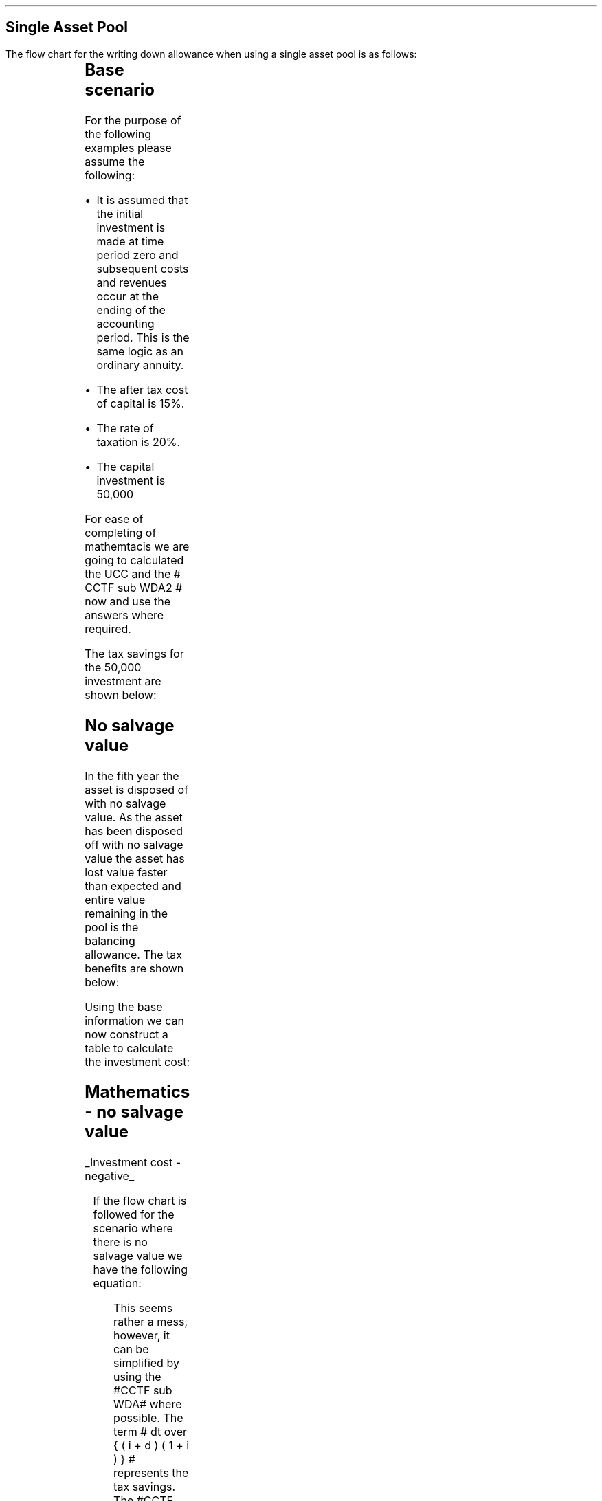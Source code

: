 .
.nr HM 0.7i
.
.
.SH 1
Single Asset Pool
.LP
The flow chart for the writing down allowance when using a single asset pool is
as follows:
.
.PS
.ps 7

CCTF: box "#space 0 CC = +- ^I^ left [ ^cctf2 right ] #" \
width 1.8 height 0.8 rad 0.3
		line down 0.1 at CCTF.s
		task(1.0, 0.3, "Calculate UCC")
		arrow down 0.2

UCC: ellipse "#space 0 ucc #" width 1.3 height 0.5
		line down 0.2
		task(1.8, 0.5, \
		"Increase CC by the PV of the" "tax savings lost equal to the UCC")
		arrow down 0.2 at last box.s

		PVUCC: box "#space 0 pvucc2 #" width 1.5 height 0.5
		arrow down 0.3 at PVUCC.s

Q1: rhombus(0.5, 0.9) "Is there a salvage value?"
		line left 0.1 at Q1.w
		yes
		line left 1.0
		line down 0.2
		task(1.8, 0.5, "Decrease CC by the PV of the" "salvage value")
		Y1: arrow down 0.3
		line right 0.1 at Q1.e
		no
		line right 1.0
		arrow down 0.45
		TBA: task(1.8, 0.5, "Decrease CC by the PV of the" "Balancing Allowance")
		line left 2.1 at TBA.w
		AR: arrow down 0.3 

BA: box "#space 0  bala2 #" width 1.1 height 0.6 with .n at AR.end
		line down 0.25 at BA.s
		line right 0.35
		arrow down

SV: box "#space 0 salvage #" width 1.1 height 0.6 with .n at Y1.end
		line down 0.5 at SV.s 
		#task(1.8, 0.5, \
		#"Increase CC by the PV of the" "tax savings lost equal to the UCC")
		#arrow down at last box.s

Q2: rhombus(0.5, 0.9) "Is the salvage value" "equal to the UCC?"
		line right 0.1 at Q2.e
		yes
		Y2: arrow right 0.1
		line down 0.1 at Q2.s 
		no
		N2: arrow down 0.3

Q3: rhombus(0.5, 0.9) "Does the salvage value" "exceed the UCC?"
		line down 0.1 at Q3.s
		no
		line down 0.1
		line right 4.6
		arrow up 4.3
		line right 0.1 at Q3.e
		yes
		line right 0.1
		arrow right 0.2
		task(1.0, 1.0, "Increase CC by the PV" "of the" "Balancing Charge")
		Y3: arrow right 0.3

Fin1: fin with .w at Y2.end


BC: box "#space 0 balc2  #" width 1.1 height 0.6 with .w at Y3.end
		arrow up 0.2 at BC.n 

Q4: rhombus(0.5, 0.9) "Does the salvage value" "exceed the investment?"
		line up 0.1 at Q4.n
		yes
		line up 0.1
		TCGT: task(1.5, 0.5,  "Increase CC by the PV of the" "capital gains")
		Y4: arrow up 0.2 at TCGT.n
		line left 0.1 at Q4.w
		no
		line left 0.2
		N4: arrow to Fin1.s

CGT: box "#space 0 cgt2 #" width 1.1 height 0.6 with .s at Y4.end
		line left 0.25 at CGT.w 
		line down 1.3
		arrow left 0.1

.PE
.
.SH
Base scenario
.LP
For the purpose of the following examples please assume the following:
.IP \(bu
It is assumed that the initial investment is made at time period zero and
subsequent costs and revenues occur at the ending of the accounting period.
This is the same logic as an ordinary annuity.
.IP \(bu
The after tax cost of capital is 15%.
.IP \(bu
The rate of taxation is 20%.
.IP \(bu
The capital investment is 50,000
.LP
For ease of completing of mathemtacis we are going to calculated the UCC and
the # CCTF sub WDA2 # now and use the answers where required.
.EQ
CCTF sub WDA2 lm cctf2	
=~~
ncctf2(0.18, 0.2, 0.15)
=~~
0.9051
.EN
.EQ
UCC lineup =~~
I(1 -d ) sup { n -1 }
=~~
50,000(1 - 0.18 ) sup { 5 -1 }
=~~
22,606
.EN
The tax savings for the 50,000 investment are shown below:
.TS
tab (#) center;
l c c c c
l c c c c
l c c c c
l n n n n .
_
.sp 5p
#Pool###Pool
#Before#Allowance#Tax Savings#After
Year#Allowances#18%#20%#Allowances
_
1#50,000#9,000#1,800#41,000
2#41,000#7,380#1,476#33,620
3#33,620#6,052#1,210#27,568
4#27,568#4,962#992#22,606
5#22,606##
.T&
l s n n
l s n n . 
#_#_#
Total#31,463#6,292
#_#_#
.TE
.fP "Table showing tax savings when using a single asset pool"
.
.SH 2 
No salvage value
.LP
In the fith year the asset is disposed of with no salvage value. As the asset
has been disposed off with no salvage value the asset has lost value faster
than expected and entire value remaining in the pool is the balancing
allowance. The tax benefits are shown below:
.EQ
"Balancing allowance" lm "Clossing balance" times ( "tax rate" )
.EN
.sp -0.7v
.EQ
lineup =~~
22,606 times 0.2
.EN
.sp -0.7v
.EQ
lineup =~~
4,512
.EN
.LP
Using the base information we can now construct a table to calculate the
investment cost:
.TS
tab (#) center;
lp-2 cp-2 cp-2 cp-2 cp-2 cp-2 cp-2 cp-2.
#_#_#_#_#_#_#_
#CF0#CF1#CF2#CF3#CF4#CF5#CF6
.T&
lp-2 
a n n n n n n n .
_
CASH FLOWS#
Equipment investment#(50,000)####
Salvage value#####
Tax savings - WDA###1,800#1,476#1,210#992#
Tax savings - BA#######4,521
#_#_#_#_#_#_#_
Total###1,800#1,476#1,210#992#4,512
.sp 3p
.T&
lp-2 l l l l l  
a c c c c c c 
a n n n n n n .
DISCOUNTED CASH FLOW#
Discount factor @15%#1#0.870#0.756#0.658#0.572#0.497#0.432
#_#_#_#_#_#_#_
Present value#(50,000)##1,361#971#692#493#1,949
_
Investment cost#(44,534)
_
.TE
.tP "Table showing investment cost when there is no salvage value - single \
asset pool"
.
.SH
Mathematics - no salvage value
.LP
.UL "Investment cost - negative"
.RS
.LP
If the flow chart is followed for the scenario where there is no salvage value
we have the following equation:
.EQ L
"Investment cost" lm 
-I^ left [ cctf2 right ] 
- pvucc2
+ bala2
.EN
.
This seems rather a mess, however, it can be simplified by using the #CCTF sub
WDA# where possible. The term # dt over { ( i + d ) ( 1 + i ) } # represents the tax savings.
The #CCTF sub WDA2# represents the investment less the tax savings, therefore,
we can get back to the cost savings by using #1 - CCTF sub WDA2#.
.EQ L
lineup =~~ -I left [ CCTF sub WDA2 right ]
- UCC [ 1 - CCTF sub WDA2 ] 
times 1 over { ( 1 + i ) sup { n -1 } }
+
bala2
.EN
We are now going to focus on the second and third terms of the equation. We are
going to start be getting rid of the #n -1# we are going to multiply the
numerator by #( 1 + i )#:
.EQ L
lineup {hphantom {-I left [ CCTF sub WDA2 right ] +}} 
- { UCC [ 1 - CCTF sub WDA2 ] ( 1 + i ) }
over { ( 1 + i ) sup n }
+
bala2
.EN
In this particular example we know that the salvage value is zero so we adjust
the last term to reflect this:
.EQ L
lineup {hphantom {-I left [ CCTF sub WDA2 right ] +}} 
- { UCC [ 1 - CCTF sub WDA2 ] ( 1 + i ) }
over { ( 1 + i ) sup n }
+
{ t( UCC ) } over { ( 1 + i ) sup  { n + 1 } }
.EN
We can elimenate the negative sign at the beginning of the expression be
reordering the terms:
.EQ L
lineup {hphantom {-I left [ CCTF sub WDA2 right ] +}} 
{ t( UCC ) } over { ( 1 + i ) sup  { n + 1 }  }
- { UCC [ 1 - CCTF sub WDA2 ] ( 1 + i ) }
over { ( 1 + i ) sup n }
.EN
Add the parenthesis:
.EQ L
lineup {hphantom {-I left [ CCTF sub WDA2 right ] +}} 
+ left [ { t( UCC ) } over { ( 1 + i ) sup  { n + 1 }  }
- { UCC [ 1 - CCTF sub WDA2 ] ( 1 + i ) }
over { ( 1 + i ) sup n }
right ]
.EN
We can now factor the UCC:
.EQ L
lineup {hphantom {-I left [ CCTF sub WDA2 right ] +}} 
+ UCC left [
t over { ( 1 + i ) sup  { n + 1 }  }
- { [ 1 - CCTF sub WDA2 ] ( 1 + i ) }
over { ( 1 + i ) sup n }
right ]
.EN
We can also replace the denominator encompacsing the discounting with the
Single Payment Present Worth factor:
.
.EQ L
lineup {hphantom {-I left [ CCTF sub WDA2 right ] +}} 
+ UCC left [  t over { 1 + i } - ( 1 - CCTF sub WDA2 ) ( 1 + i ) right ] 
times
( P/F, %i, n )
.EN
We will replace the fraction below the #t# with a factor using negative
exponenets:
.EQ L
lineup {hphantom {-I left [ CCTF sub WDA2 right ] +}} 
+ UCC left [  t(1 + i ) sup -1 - ( 1 - CCTF sub WDA2 ) ( 1 + i ) right ] 
times
( P/F, %i, n )
.EN
We can now state the equation in full and check the calculation:
.EQ L
"Investment cost" lm
-I^ left [ CCTF sub WDA2 right ] 
+ UCC left [  t(1 + i ) sup -1 - ( 1 - CCTF sub WDA2 ) ( 1 + i ) right ] 
times
( P/F, %i, n )
.EN
.sp -0.5v
.EQ L
lineup =~~
-50,000^ left [ 0.9051 right ] 
+ 22,606 left [ 0.2(0.8696)  - ( 1 - 0.9051 ) ( 1 + 0.15 ) right ] 
times
( P/F, 0.15, 5 )
.EN
.sp -0.5v
.EQ L
lineup =~~
-50,000^ left [ 0.9051 right ] 
+ 22,606 left [ 0.0648 right ] 
times
0.4972
.EN
.sp -0.5v
.EQ L
lineup =~~
-45,255 + 728
.EN
.sp -0.7v
.EQ L
lineup =~~
- 44,527
.EN
.RE
.
.UL "Investment cost - positive"
.RS
.LP
The investment cost can be converted into a positive value by either
multiplying by -1 or changing the signs of the two terms:
.EQ L
"Investment cost" lm
I^ left [ CCTF sub WDA2 right ] 
- UCC left [  t(1 + i ) sup -1 - ( 1 - CCTF sub WDA2 ) ( 1 + i ) right ] 
times
( P/F, %i, n )
.EN
.EQ L
lineup =~~
45,255 - 728
.EN
.sp -0.7v
.EQ L
lineup =~~
44,527
.EN
.RE
.
.SH 2 
Salvage value equal to the UCC
.LP
As the salvage value exactly equals the UCC there is no tax adjustment
required. The depreciation in the pool has exactly matched the depreciation in
the asset.
.lP
Using the base information we can now construct a table to calculate the
investment cost:
.TS
tab (#) center;
lp-2 cp-2 cp-2 cp-2 cp-2 cp-2 cp-2 cp-2.
#_#_#_#_#_#_#_
#CF0#CF1#CF2#CF3#CF4#CF5#CF6
.T&
lp-2 
a n n n n n n n .
_
CASH FLOWS#
Equipment investment#(50,000)####
Salvage value######22,606
Tax savings - WDA###1,800#1,476#1,210#992#
Tax savings - BA######
#_#_#_#_#_#_#_
Total##0#1,800#1,476#1,210#23,598#0
.sp 3p
.T&
lp-2 l l l l l  
a c c c c c c
a n n n n n n .
DISCOUNTED CASH FLOW#
Discount factor @15%#1#0.870#0.756#0.658#0.572#0.497#0.432
#_#_#_#_#_#_#_
Present value#(50,000)#0#1,361#971#692#11,728#
_
Investment cost#(35,248)
_
.TE
.tP "Table showing investment cost when there is no salvage value - single \
asset pool"
.
.SH
Mathematics - equal to UCC
.LP
.UL "Investment cost - negative"
.RS
.LP
If the flow chart is followed for the scenario where there is no salvage value
we have the following equation:
.EQ L
"Investment cost" lm 
-I^ left [ cctf2 right ] 
- pvucc2
+ salvage
.EN
We have previously shown, in Section XX, that this can be rewritten as: 
.EQ L
lineup =~~ -I left [ CCTF sub WDA2 right ]
- UCC [ 1 - CCTF sub WDA2 ] 
times 1 over { ( 1 + i ) sup { n -1 } }
+
salvage
.EN
We can again multiply the second term by #1 + i # to remove the # n -1 #.
.EQ L
lineup {hphantom {-I left [ CCTF sub WDA2 right ] +}} 
- { UCC [ 1 - CCTF sub WDA2 ] ( 1 + i ) }
over { ( 1 + i ) sup n }
+
salvage
.EN
We can again elimenate the negative sign at the beginning of the expression be
reordering the terms:
.EQ L
lineup {hphantom {-I left [ CCTF sub WDA2 right ] +}} 
+ salvage
- { UCC [ 1 - CCTF sub WDA2 ] ( 1 + i ) }
over { ( 1 + i ) sup n }
.EN
Group the terms:
.EQ L
lineup {hphantom {-I left [ CCTF sub WDA2 right ] +}} 
+ left [ salvage
- { UCC [ 1 - CCTF sub WDA2 ] ( 1 + i ) }
over { ( 1 + i ) sup n }
right ]
.EN
Lastly we can replace the denominator with the Single Payment Present Worth
factor:
.EQ L
lineup {hphantom {-I left [ CCTF sub WDA2 right ] +}} 
+ left [ S - { UCC [ 1 - CCTF sub WDA2 ] ( 1 + i ) } right ]
times 
( P/F, %i, n )
.EN
We can now state the equation in full and check the calculation.
.EQ L
"Investment cost" lm
-I^ left [ CCTF sub WDA2 right ] 
+ left [ S - { UCC [ 1 - CCTF sub WDA2 ] ( 1 + i ) } right ]
times 
( P/F, %i, n )
.EN
.sp -0.5v
.EQ L
lineup =~~
-50,000^ left [ 0.9051 right ] 
+ left [ 22,606 -22,606 ( 1 - 0.9051 ) ( 1 + 0.15 ) right ] 
times
( P/F, 0.15, 5 )
.EN
.sp -0.5v
.EQ L
lineup =~~
-50,000^ left [ 0.9051 right ] 
+ left [ 22,606 - 2,467 right ] 
times
( 0.4972 )
.EN
.sp -0.5v
.EQ L
lineup =~~
-45,255
+
10,013
.EN
.sp -0.7v
.EQ L
lineup =~~
-35,242
.EN
.RE
.
.UL "Investment cost - positive"
.RS
.LP
The investment cost can be converted into a positive value by either
multiplying by -1 or changing the signs of the two terms:
.EQ L
"Investment cost" lm
I^ left [ CCTF sub WDA2 right ] 
- left [ S - { UCC [ 1 - CCTF sub WDA2 ] ( 1 + i ) } right ]
times 
( P/F, %i, n )
.EN
.sp -0.7v
.EQ L
lineup =~~
45,255 - 10,013
4,545 - 9,830
.EN
.sp -0.7v
.EQ L
lineup =~~
35,242
.EN
.RE
.
.SH 2
Salvage value less than the UCC
.LP
As the salvage value is less than the UCC there will be a balancing allowance
equal to the difference between the salvage value and the UCC. In this example
we are going to state that the salvage value is 13,000 and occurs in year 5.
.EQ
"Balancing allowance" lm "UCC - Salvage" times ( "tax rate" )
.EN
.sp -0.7v
.EQ
lineup =~~
(22,606 - 13,000) times 0.2
.EN
.sp -0.7v
.EQ
lineup =~~
1,921
.EN
.LP
Using the base information we can now construct a table to calculate the
investment cost:
.TS
tab (#) center;
lp-2 cp-2 cp-2 cp-2 cp-2 cp-2 cp-2 cp-2.
#_#_#_#_#_#_#_
#CF0#CF1#CF2#CF3#CF4#CF5#CF6
.T&
lp-2 
a n n n n n n n .
_
CASH FLOWS#
Equipment investment#(50,000)####
Salvage value######13,000
Tax savings - WDA###1,800#1,476#1,210#992#
Tax savings - BA#######1,921
#_#_#_#_#_#_#_
Total##0#1,800#1,476#1,210#13,992#1,921
.sp 3p
.T&
lp-2 l l l l l  
a c c c c c c
a n n n n n n .
DISCOUNTED CASH FLOW#
Discount factor @15%#1#0.870#0.756#0.658#0.572#0.497#0.432
#_#_#_#_#_#_#_
Present value#(50,000)#0#1,361#971#692#6,954#830
_
Investment cost#(39,192)
_
.TE
.tP "Table showing investment cost when there is no salvage value - single \
asset pool"
.
.SH
Mathematics - equal to UCC
.LP
.UL "Investment cost - negative"
.RS
.LP
If the flow chart is followed for the scenario where there is no salvage value
we have the following equation:
.EQ L
"Investment cost" lm 
-I^ left [ cctf2 right ] 
- pvucc2
+ salvage
+ bala2
.EN
We have previously shown how we can use the #CCTF sub WDA2# and remove the #n -
1# to simplify the expression:
.EQ
mark
- { UCC [ 1 - CCTF sub WDA2 ] ( 1 + i ) }
over { ( 1 + i ) sup n }
+
salvage
+
bala2
.EN
Add the parenthesis:
.EQ 
lineup 
+ left ( - { UCC [ 1 - CCTF sub WDA2 ] ( 1 + i ) }
over { ( 1 + i ) sup n }
+
salvage
+
bala2
right ) 
.EN
We can factor the denominator and replace it with the Single Payment Present
Worth factor:
.EQ 
lineup 
+ left (
-  UCC [ 1 - CCTF sub WDA2 ] ( 1 + i ) 
+ S
+ { t(UCC - S) } over { 1 + i } 
right )
times
( P/F, %i, n )
.EN
Replace the fraction with a factor using negative exponents:
.EQ
lineup 
+ left (
-  UCC [ 1 - CCTF sub WDA2 ] ( 1 + i ) 
+ S
+ t(UCC - S) ( 1 + i ) sup -1
right )
times
( P/F, %i, n )
.EN
Distribute the #(1 + i ) sup -1# through the numerator of the last term:
.EQ
lineup 
+ left (
-  UCC [ 1 - CCTF sub WDA2 ] ( 1 + i ) 
+ S
+ t(UCC(1 + i ) sup -1 - S(1 + i ) sup -1)
right )
times
( P/F, %i, n )
.EN
Distribute the #t# through the numerator of the last term:
.EQ
lineup 
+ left (
-  UCC [ 1 - CCTF sub WDA2 ] ( 1 + i ) 
+ S
+ (t)UCC(1 + i ) sup -1 - S(t)(1 + i ) sup -1 
right )
times
( P/F, %i, n )
.EN
We will now reorder the terms:
.EQ
lineup 
left (
S
-S(t)(1 + i ) sup -1
+ t(UCC)(1 + i ) sup -1 
-  UCC [ 1 - CCTF sub WDA2 ] ( 1 + i ) 
right )
times
( P/F, %i, n )
.EN
We can now factor the S:
.EQ
lineup 
left ( 
S left ( 1 - t(1 + i ) sup -1 right )
+ t(UCC)( 1 + i ) sup -1
-  UCC [ 1 - CCTF sub WDA2 ] ( 1 + i ) 
right )
times
( P/F, %i, n )
.EN
Add a grouping symbol arround the terms including UCC:
.EQ
lineup 
left ( 
S left ( 1 - t(1 + i ) sup -1 right )
+ left ( t(UCC)( 1 + i ) sup -1
-  UCC [ 1 - CCTF sub WDA2 ] ( 1 + i ) 
right ) 
right ) 
times
( P/F, %i, n )
.EN
Factor out the UCC:
.EQ
lineup 
left ( 
S left ( 1 - t(1 + i ) sup -1 right )
+ UCC left ( t( 1 + i ) sup -1
- [ 1 - CCTF sub WDA2 ] ( 1 + i ) 
right ) 
right ) 
times
( P/F, %i, n )
.EN
We can now state the equation in full and check the calculation.
.EQ L
"Investment cost" lm
-I^ left [ CCTF sub WDA2 right ] 
+
left [ 
S left ( 1 - t(1 + i ) sup -1 right )
+ UCC left ( t( 1 + i ) sup -1
- [ 1 - CCTF sub WDA2 ] ( 1 + i ) 
right ) 
right ] 
times
( P/F, %i, n )
.EN
.sp -0.5v
.EQ L
lineup =~~
-50,000^ left [ 0.9051 right ] 
.EN
.sp -0.7v
.EQ
lineup {hphantom {~~=~~ -}} +
left [ 
13,000 left ( 1 - 0.2(0.8696) right )
+
22,606 left [ 0.2(0.8696) - ( 1 - 0.9051 ) ( 1 + 0.15 ) right ]
right ] 
times
( P/F, 0.15, 5 )
.EN
.sp -0.5v
.EQ L
lineup =~~
-50,000^ left [ 0.9051 right ] 
+ left [ 10,739 + 1,465 right ] 
times
( 0.4972 )
.EN
.sp -0.5v
.EQ L
lineup =~~
-45,255
+
6,068
.EN
.sp -0.7v
.EQ L
lineup =~~
-39,187
.EN
.RE
.
.UL "Investment cost - positive"
.RS
.LP
The investment cost can be converted into a positive value by either
multiplying by -1 or changing the signs of the two terms:
.EQ L
"Investment cost" lm
I^ left [ CCTF sub WDA2 right ] 
-
left [ 
S left ( 1 - t(1 + i ) sup -1 right )
+ UCC left ( t( 1 + i ) sup -1
- [ 1 - CCTF sub WDA2 ] ( 1 + i ) 
right ) 
right ] 
times
( P/F, %i, n )
.EN
.sp -0.5v
.EQ L
lineup =~~
45,255 - 6,068
.EN
.sp -0.7v
.EQ L
lineup =~~
39,187
.EN
.RE
.
.SH 2
Salvage greater than the UCC
.LP
In this instance the salvage value is greater than the UCC causing there to be
a balancing charge. The balancing charge is equal to the difference between the
salvage value and the UCC. In this scenario the salvage value is 25,000 in year
5.
.EQ
"Balancing charge" lm "Salvage - UCC" times ( "tax rate" )
.EN
.sp -0.7v
.EQ
lineup =~~
(25,000 - 22,606) times 0.2
.EN
.sp -0.7v
.EQ
lineup =~~
479
.EN
Using the base information we can now construct a table to calculate the
investment cost:
.TS
tab (#) center;
lp-2 cp-2 cp-2 cp-2 cp-2 cp-2 cp-2 cp-2.
#_#_#_#_#_#_#_
#CF0#CF1#CF2#CF3#CF4#CF5#CF6
.T&
lp-2 
a n n n n n n n .
_
CASH FLOWS#
Equipment investment#(50,000)####
Salvage value######25,000
Tax savings - WDA###1,800#1,476#1,210#992#
Tax charge - BC#######(479)
#_#_#_#_#_#_#_
Total###1,800#1,476#1,210#25,992#(479)
.sp 3p
.T&
lp-2 l l l l l 
a c c c c c c
a n n n n n n .
DISCOUNTED CASH FLOW#
Discount factor @15%#1#0.870#0.756#0.658#0.572#0.497#0.432
#_#_#_#_#_#_#_
Present value#(50,000)#0#1,361#971#692#12,918#(207)
_
Investment cost#(34,265)
_
.TE
.tP "Table showing investment cost when there is no salvage value - single \
asset pool"
.
.SH
Mathematics - salvage value greater than UCC
.LP
.UL "Investment cost"
.RS
.LP
We have previously discussed that the investment cost equations are the same if
there is either a balancing allowance or a balancing charge. Therefore, we can
use the equation we have previously derived:
.EQ L
"Investment cost" lm
-I^ left [ CCTF sub WDA2 right ] 
+
left [ 
S left ( 1 - t(1 + i ) sup -1 right )
+ UCC left ( t( 1 + i ) sup -1
- [ 1 - CCTF sub WDA2 ] ( 1 + i ) 
right ) 
right ] 
times
( P/F, %i, n )
.EN
.sp -0.5v
.EQ L
lineup =~~
-50,000^ left [ 0.9051 right ] 
.EN
.sp -0.7v
.EQ
lineup {hphantom {~~=~~ -}} +
left [ 
25,000 left ( 1 - 0.2(0.8696) right )
+
22,606 left [ 0.2(0.8696) - ( 1 - 0.9051 ) ( 1 + 0.15 ) right ]
right ] 
times
( P/F, 0.15, 5 )
.EN
.sp -0.5v
.EQ L
lineup =~~
-50,000^ left [ 0.9051 right ] 
+ left [ 20,652 + 1,465 right ] 
times
( 0.4972 )
.EN
.sp -0.5v
.EQ L
lineup =~~
-45,255
+
10,997
.EN
.sp -0.7v
.EQ L
lineup =~~
-34,258
.EN

.RE
.
.SH 2
Salvage greater than the UCC with a capital gain
.LP
In this instance the salvage value is greater than the UCC causing there to be
a balancing charge and the salvage value also exceeds the initial investment
triggering a capital gains charge. As previously stated we are going to use the
rate of taxation through the rest of the equation to calculate the capital
gains tax.
.LP
In this scenario the salvage value is 60,000 and the asset disposl occurs in
year 5.
.EQ
"Balancing charge" lm ("Salvage - UCC") times ( "tax rate" )
.EN
.sp -0.7v
.EQ
lineup =~~
(60,000 - 22,606) times 0.2
.EN
.sp -0.7v
.EQ
lineup =~~
7,479
.EN
.EQ
"Capital gains" lm ("Salvage - I") times ( "tax rate" )
.EN
.sp -0.7v
.EQ
lineup =~~
(60,000 - 50,000) times 0.2
.EN
.sp -0.7v
.EQ
lineup =~~
2,000
.EN
.LP
Using the base information we can now construct a table to calculate the
investment cost:
.TS
tab (#) center;
lp-2 cp-2 cp-2 cp-2 cp-2 cp-2 cp-2 cp-2.
#_#_#_#_#_#_#_
#CF0#CF1#CF2#CF3#CF4#CF5#CF6
.T&
lp-2 
a n n n n n n n .
_
CASH FLOWS#
Equipment investment#(50,000)####
Salvage value######60,000
Tax savings - WDA###1,800#1,476#1,210#992#
Tax charge - BC#######(7,479)
Capital gains#######(2,000)
#_#_#_#_#_#_#_
Total###1,800#1,476#1,210#60,992#(9,479)
.sp 3p
.T&
lp-2 l l l l l  
a c c c c c c
a n n n n n n .
DISCOUNTED CASH FLOW#
Discount factor @15%#1#0.870#0.756#0.658#0.572#0.497#0.432
#_#_#_#_#_#_#_
Present value#(50,000)##1,361#971#692#30,313#(4,095)
_
Investment cost#(20,758)
_
.TE
.tP "Table showing investment cost when there is no salvage value - single \
asset pool"
There is no graph for this part and we are simply going to crack on with the
equations:
.
.SH
Mathematics - salvage value greater than UCC and a capital gain
.LP
.UL "Investment cost - negative"
.RS
.LP
If we follow the flow chart we have the following equation:
.EQ L
"Investment cost" lm 
-I^ left [ cctf right ] 
- pvucc2
+ salvage
+ balc2
- cgt2
.EN
We have previously shown how we can use the #CCTF sub WDA2# and remove the #n -
1# to simplify the expression:
.EQ L
mark
- { UCC [ 1 - CCTF sub WDA2 ] ( 1 + i ) }
over { ( 1 + i ) sup n }
+ salvage
- balc2
- cgt2
.EN
Add a grouping symbol:
.EQ L 
lineup 
+ left [ 
- { UCC [ 1 - CCTF sub WDA2 ] ( 1 + i ) }
over { ( 1 + i ) sup n }
+ salvage
- balc2
- cgt2
right ]
.EN
We can factor the denominator and replace it with the Single Payment Present
Worth factor:
.EQ L
lineup 
+ left [ 
- { UCC [ 1 - CCTF sub WDA2 ] ( 1 + i ) }
+ S
- { t(S - UCC) } over { 1 + i }
- { t(S - I ) } over { 1 + i }
right ]
times
( P/F, %i, n )
.EN
Replace the remaining fraction with the equivalent negative exponents:
.EQ L
lineup 
+ left [ 
- { UCC [ 1 - CCTF sub WDA2 ] ( 1 + i ) }
+ S
- (1 + i ) sup -1 t(S - UCC) 
- (1 + i ) sup -1 t(S - I ) 
right ]
times
( P/F, %i, n )
.EN
Distribute #t# and #(1 + i) sup -1# in last two terms:
.EQ L
lineup 
+ left [ 
- { UCC [ 1 - CCTF sub WDA2 ] ( 1 + i ) }
+ S
-S(t)(1 + i ) sup -1 + UCC(t)(1 + i ) sup -1
-S(t)(1 + i ) sup -1 + I(t)(1 + i ) sup -1 
right ]
times
( P/F, %i, n )
.EN
Reorder the terms:
.EQ L
lineup 
+ left [ 
+ S
+ UCC(t)(1 +i ) sup -1
- { UCC [ 1 - CCTF sub WDA2 ] ( 1 + i ) }
+ I(t)(1 + i ) sup -1
-S(t)(1 + i ) sup -1
-S(t)(1 + i ) sup -1
right ]
times
( P/F, %i, n )
.EN
There is no write answer to the order of the terms. I have organised them to
suit the form of the equation that I want. I am now going to add some grouping
symbols:
.EQ L
lineup 
+ left [ 
S
+ left (
UCC(t)(1 + i ) sup -1 - { UCC [ 1 - CCTF sub WDA2 ] ( 1 + i ) }
right )
+ left (
I(t)(1 + i ) sup -1 -S(t)(1 + i ) sup -1 -S(t)(1 + i ) sup -1 right ) right ]
times
( P/F, %i, n )
.EN
factor the #UCC#:
.EQ L
lineup 
+ left [ 
S
+ UCC left (
t(1 + i ) sup -1 - [ 1 - CCTF sub WDA2 ] ( 1 + i )
right )
+ left (
I(t)(1 + i ) sup -1 -S(t)(1 + i ) sup -1 -S(t)(1 + i ) sup -1 right ) right ]
times
( P/F, %i, n )
.EN
Before we factor out the #t# it is worth noticing that the result will be
negative. The salvage value is greater than the investment. To remove the
requirement to add a negative number we are going to change the sign outside
the bracket which will result in the terms inside the bracketing changing their
signs.
.EQ L
lineup 
+ left [ 
S
+ UCC left (
t(1 + i ) sup -1 - [ 1 - CCTF sub WDA2 ] ( 1 + i )
right )
- left (
-I(t)(1 + i ) sup -1 +S(t)(1 + i ) sup -1 +S(t)(1 + i ) sup -1 right ) right ]
times
( P/F, %i, n )
.EN
We can now reorder and collect the terms to remove the negative and reduce the
number of terms:
.EQ L
lineup 
+ left [ 
S
+ UCC left (
t(1 + i ) sup -1 - [ 1 - CCTF sub WDA2 ] ( 1 + i )
right )
- left ( 2S(t)(1 + i ) sup -1 - I(t)(1 + i ) sup -1 right ) right ]
times
( P/F, %i, n )
.EN
We can now factor out the #t# and the #(1 + i) sup -1#:
.EQ L
lineup 
+ left [ 
S
+ UCC left (
t(1 + i) sup -1 - [ 1 - CCTF sub WDA2 ] ( 1 + i )
right )
- t(1 + i) sup -1 left ( 2S - I right ) right ]
times
( P/F, %i, n )
.EN
We can now state the equation in full and check the calculation.
.EQ L
"Investment cost" lm
-I^ left [ CCTF sub WDA2 right ] 
+ left [ 
S
+ UCC left (
t(1 + i ) sup -1 - [ 1 - CCTF sub WDA2 ] ( 1 + i )
right )
- t(1 + i ) sup -1 left ( 2S - I right ) right ]
times
( P/F, %i, n )
.EN
.sp -0.5v
.EQ L
lineup =~~
-50,000^ left [ 0.9051 right ] 
.EN
.sp -0.5v
.EQ L
lineup {hphantom {~~=~~}} 
+ left [ 
60,000
+ 22,606 left (
0.2(0.8696) - [ 1 - 0.9051 ] ( 1 + 0.15 )
right )
- 0.2(0.8696) left ( 2(60,000) - 50,000 right ) right ] times
.EN
.sp -0.5v
.EQ L
lineup {hphantom {~~=~~ times }} 
( P/F, 0.15, 5 )
.EN
.sp -0.5v
.EQ L
lineup =~~
-50,000^ left [ 0.9051 right ] 
+ left [ 60,000 + 1,464 - 12,174 right ] 
times
0.4972 
.EN
.sp -0.5v
.EQ L
lineup =~~
-45,255 + 24,507
.EN
.sp -0.7v
.EQ L
lineup =~~
-20,748
.EN
.RE
.
.UL "Investment cost - positive"
.RS
.LP
The investment cost can be converted into a positive value by either
multiplying by -1 or changing the signs of the two terms:
.EQ L
"Investment cost" lm
I^ left [ CCTF sub WDA2 right ] 
- left [ 
S
+ UCC left (
t(1 + i ) sup -1 - [ 1 - CCTF sub WDA2 ] ( 1 + i )
right )
- t(1 + i ) sup -1 left ( 2S - I right ) right ]
times
( P/F, %i, n )
.EN
.sp -0.5v
.EQ L
lineup =~~
45,255 - 24,507
.EN
.sp -0.7v
.EQ L
lineup =~~
20,748
.EN
.RE
.bp
